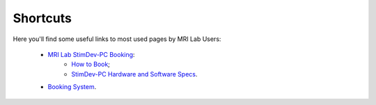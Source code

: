 Shortcuts
==================

Here you'll find some useful links to most used pages by MRI Lab Users:

  - `MRI Lab StimDev-PC Booking <https://calendar.app.google/6tfAiucF8KDonYSy7>`_:
      - `How to Book <https://cimec-mrilab-wiki.readthedocs.io/en/latest/pages/howto.html#stim-pc-booking>`_;
      - `StimDev-PC Hardware and Software Specs <https://cimec-mrilab-wiki.readthedocs.io/en/latest/pages/equipment.html#stimulation-pcs>`_.

  - `Booking System <https://apps.cimec.unitn.it/cis/calendar.php>`_.
